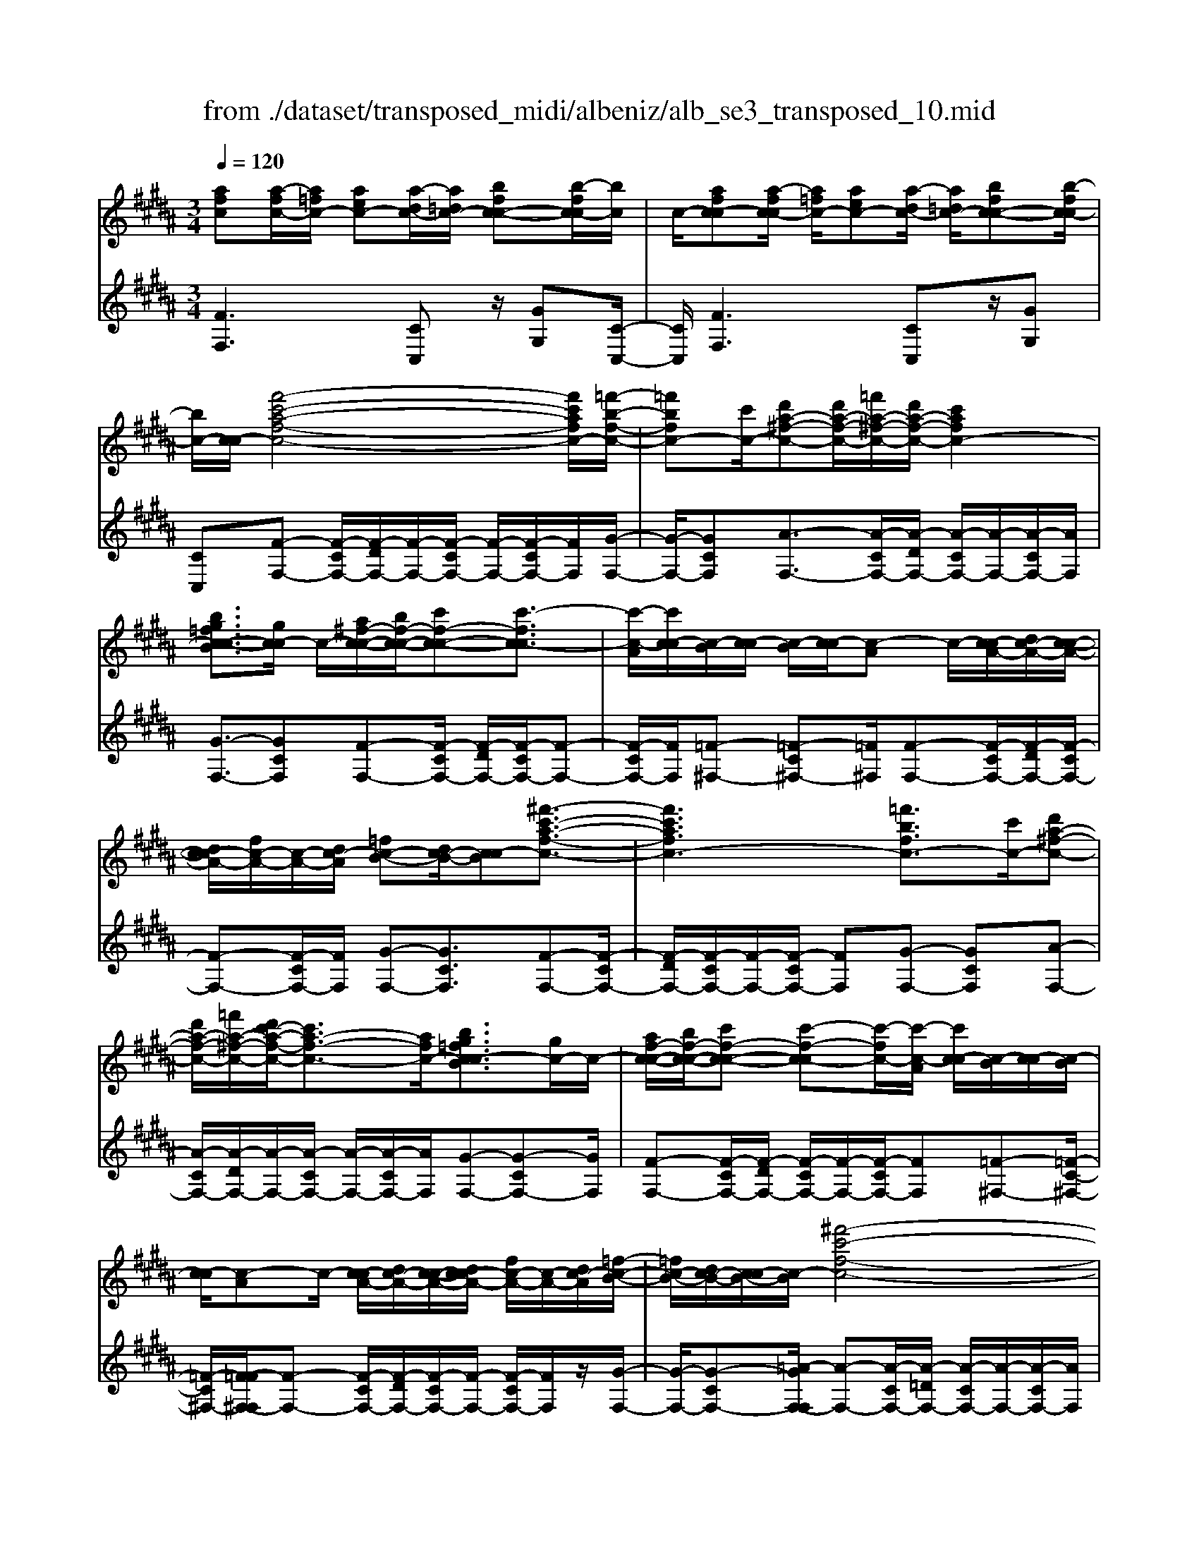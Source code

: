 X: 1
T: from ./dataset/transposed_midi/albeniz/alb_se3_transposed_10.mid
M: 3/4
L: 1/8
Q:1/4=120
% Last note suggests Mixolydian mode tune
K:B % 5 sharps
V:1
%%MIDI program 0
[afc][a-fc-]/2[a=fc-]/2 [aec-][a-dc-]/2[a=dc-]/2 [bfc-c-][b-fc-c]/2[bc]/2| \
c/2-[afc-c][a-fc-c]/2 [a=fc-]/2[aec-][a-dc-]/2 [a=dc-]/2[bfc-c-][b-fc-c]/2| \
[bc-]/2[c-c]/2[f'-c'-a-f-c-]4[f'c'afc-]/2[=f'-b-f-c-]/2| \
[=f'bfc-][c'c-]/2[d'a-^f-c-][d'a-f-c-]/2[=f'a-^f-c-]/2[d'a-f-c-]/2 [c'afc-]2|
[bg=fc-c-B]3/2[gc-c]/2 c/2-[a^f-c-c-]/2[bf-c-c-]/2[c'f-c-c-][c'-fc-c]3/2| \
[c'-c-A]/2[c'c-c]/2[c-B]/2[c-c]/2 [c-B]/2[c-c]/2[c-A] c/2-[c-cA-]/2[dc-A-]/2[c-c-A-]/2| \
[dc-cA-]/2[fc-A-]/2[c-A-]/2[dc-A]/2 [=fc-B-][dc-B-]/2[c-cB][^f'-c'-a-f-c-]3/2| \
[f'c'afc-]3[=f'bfc-]3/2[c'c-]/2[d'a-^f-c-]|
[d'a-f-c-]/2[=f'a-^f-c-]/2[d'c'-a-f-c-]/2[c'a-f-c-]3/2[afc-]/2[bg=fc-cB]3/2[gc-]/2c/2-| \
[af-c-c-]/2[bf-c-c-]/2[c'f-c-c-] [c'-f-c-c][c'-fc-]/2[c'-c-A]/2 [c'c-c]/2[c-B]/2[c-c]/2[c-B]/2| \
[c-c]/2[c-A]c/2- [c-cA-]/2[dc-A-]/2[c-c-A-]/2[dc-cA-]/2 [fc-A-]/2[c-A-]/2[dc-A]/2[=f-c-B-]/2| \
[=fc-B-]/2[dc-B-]/2[c-cB-]/2[c-B]/2 [^f'-c'-f-c-]4|
[f'e'-c'g-fe-c-]/2[e'gec-]c/2- [bc-]/2[c'=a-e-c-][c'a-e-c-]/2 [=d'a-e-c-]/2[e'-a-e-c-]3/2| \
[e'=a-e-c-]/2[aec-]/2[=d'gec-]3/2[bc-]/2[c'a-e-c-]/2[d'a-e-c-]/2 [a-e-c-]/2[c'a-e-c-]/2[d'a-e-c-]/2[e'a-e-c-]/2| \
[f'=a-e-c-]/2[g'a-e-c-]/2[f'aec-]/2[e'g-c-]/2 [=d'g-c-]/2[c'g-c-]/2[bg-c-]/2[gc-]/2 [c'a-e-c-]/2[d'a-e-c-]/2[c'a-e-c-]/2[d'a-e-c-]/2| \
[e'=a-e-c-]/2[f'a-e-c-]/2[g'a-e-c-]/2[f'a-e-c-]/2 [e'ag-ec-]/2[g-c-]/2[=d'g-c-]/2[c'g-c-]/2 [bgc-]/2[c'-a-e-c-]3/2|
[c'=aec-]3[c'b=f-c-c-] [c'f-c-c-]/2[bf-c-c]/2[fc-]/2[^a-^f-c-c-]/2| \
[a-f-c-c-]2 [a-f-c-c-]/2[baf-c-c-]/2[c'f-c-c-]/2[fc-c]/2 [=d'b-f-c-][e'b-f-c-]/2[d'b-f-c-]/2| \
[c'-bf-fc-]/2[c'f-c-]/2[af-c-]/2[fc-]/2 [bc-]/2[c'af-c-][af-c-]/2 [bf-c-]/2[a-f=f-c-c-]/2[af-c-c-]/2[f-c-c-]/2| \
[g=f-c-c-]/2[afc-c]/2[^fc-c] [a-fc-c]/2[a=fc-]/2[aec-] [a-dc-]/2[a=dc-]/2[bfc-c-]|
[c-c]/2[b-=fc]/2[bc-]/2[a^fc-c][a-fc-c]/2[a=fc-]/2[aec-][a-dc-]/2[a=dc-]/2[b-f-c-c-]/2| \
[b=fc-c-]/2[b-fc-c]/2[bc-c]/2c/2- [a-^f-c-c]/2[afc-]/2[a-fc-c]/2[a=fc-]/2 [a^fc-c][c'-afc-]/2[c'=ac-]/2| \
[c'afc-][f'-c'ac-]/2[f'=c'^c-]/2 [a'f'c'c-][a'-f'c'c-]/2[a'=f'c-]/2 [a'^f'c'c-][c''-a'f'c-]/2[c''=a'c-]/2| \
[c''a'f'c-][f''-c''a'c-]/2[f''=c''^c-]/2 [f''c''a'c-][f''-c''a'c-]/2[f''=a'c-]/2 [f''c''^a'c-][f''-c''a'c-]/2[f''=a'c-]/2|
[f''c''a'c-][f''-c''a'c-]/2[f''=a'c-]/2 [f''c''^a'c-]c/2-[f''-c''a'c-]/2 [f''=a'c-]/2[f''c''^a'c-][f''-c''a'c-]/2| \
[f''=a'c-]/2[f''c''^a'c-][f''-c''a'c-]/2 [f''=a'c-]/2[f''c''^a'c-]2c3/2-| \
c6-| \
c4- [=d''-=a'-f'-d'-c-]2|
[=d''-=a'-f'-d'-c-]2 [d''c''-a'=g'-f'd'c'-c-]/2[c''g'c'c-]c/2- [a'c-]/2[b'f'-d'-c-][b'f'-d'-c-]/2| \
[c''f'-=d'-c-]/2[b'=a'-f'-d'-c-]/2[a'f'-d'-c-]3/2[f'd'c-]/2[=g'c'ac-]3/2[e'c-]/2[f'd'-a-c-]/2[d'-a-c-]/2| \
[=g'=d'-=a-c-]/2[a'd'-a-c-][a'-d'ac-][a'-c-F]/2[a'-c-A]/2[a'c-]/2 [c-G]/2[c-A]/2[c-G]/2[c-A]/2| \
[c-F]c/2-[c-=AF-]/2 [c-BF-]/2[c-AF-]/2[c-BF-]/2[=dc-F-]/2 [c-BF-]/2[c-F]/2[c-c-=G-]|
[c-cB=G-]/2[c-=AG-]/2[=d''-a'-f'-d'-c-G]/2[d''a'f'd'c-]4[c''-g'-c'-c-]/2| \
[c''=g'c'c-][=a'c-]/2c/2- [b'f'-=d'-c-][b'f'-d'-c-]/2[c''b'f'-d'-c-]/2 [a'-f'-d'-c-]2| \
[=a'f'=d'c-]/2[g'=c'gf^c-]3/2 [f'c-]/2[=f'c'-g-c-]/2[^f'c'-g-c-]/2[c'-g-c-]/2 [g'c'-g-c-][g'-c'gc-]| \
[g'-c-=F]/2[g'-c-G]/2[g'c-^F]/2c/2- [c-G]/2[c-F]/2[c-G]/2[c-=F][c-GF-]/2[c-F-]/2[c-AF-]/2|
[c-G=F-]/2[c-AF-]/2[c-GF-]/2[c-AF]/2 [c-=c^F-][^c-F-]/2[c-AF-]/2 [c-GF]/2[c''-g'-=f'-c'-c-]3/2| \
[c''g'=f'c'c-]3[=c''^f'c'^c-]3/2[g'c-]/2[a'=f'-c'-c-]| \
[=f'-c'-c-]/2[=c''a'f'-^c'-c-]/2[a'f'-c'-c-]/2[g'f'c'c-]2[^f'=c'gf^c-]3/2c/2-[d'c-]/2| \
[=f'c'-g-c-]/2[^f'c'-g-c-]/2[g'c'-g-c-] [g'-c'gc-]3/2[g'-c-=F]/2 [g'c-G]/2[c-^F]/2[c-G]/2[c-F]/2|
[c-G]/2c/2-[c-=F] [c-GF-]/2[c-AF-]/2[c-GF-]/2[c-AF-]/2 [c-F-]/2[c-c-F-]/2[c-cAF]/2[c-=c-^F-]/2| \
[c-=cF-]/2[^c-AF-]/2[c-F-]/2[c-GF]/2 [c''-g'-=f'-c'-c-]4| \
[c''g'=f'c'c-]/2[=c''^f'c'^c-]3/2 [g'gc-]/2[a'-=f'-c'-a-c-]3[a'f'c'ac-]/2| \
[c''c'c-][=c''f'c'^c-]3/2[g'gc-]/2c/2-[a'-=f'-c'-a-c-]2[a'-f'-c'-a-c-]/2|
[a'-=f'-c'-a-c-]/2[c''-a'f'c'-c'ac-]/2[c''c'c-]/2c/2- [b'-^f'-b-c-]3/2[b'g'f'bgc-]/2 [bc-]/2[c'c-]/2[=d'c-]/2[e'c-]/2| \
c/2-[=d'c-]/2[e'c-]/2[d'c-]/2 [c'c-]/2[bc-]/2[c'c-]/2[bc-]/2 [=ac-]/2[gc-]/2[ac-]/2[bc-]/2| \
c/2-[c'c-]/2[bc-]/2[c'c-]/2 [bc-]/2[=ac-]/2[gc-]/2[ac-]/2 [gc-]/2[fc-]/2[=fc-]/2[^fc-]/2| \
[gc-]/2[=ac-]/2[bc-]/2[ac-]/2 c/2-[gc-]/2[fc-]/2[ec-]/2 [fc-]/2[ec-]/2[=dc-]/2[c'-g-=f-c-c-]/2|
[c'g=fc-c-]/2[f'-c'-g-f-c-c]/2[f'c'gfc-]/2c/2- [g'f'c'gc-][c''g'f'c'c-] [=d'''=a''^f''d''c-]c/2-[d'-a-f-d-c-]/2| \
[=d'=afdc-]/2[c'g=fc-c][f'c'gfc-]c/2-[g'f'c'gc-] [c''g'f'c'c-][d'''a''^f''d''c-]| \
c/2-[=d'=afdc-][=fc-c-G][f-c-ccG]/2[fc-=c]/2^c/2- [fc-B][f-c-^A]/2[fc-=A]/2| \
[fc-=cG][f-^c-=c]/2[f^c-G]/2 [=fc-cG]c/2[f-c-G]/2 [fc-=c]/2[f^c-B][f-c-A]/2|
[=fc-=A]/2[^fc-=cG][f-^c-=c]/2 [f^c-]/2[c-G]/2[=f-c-c-G-]2[fc-cG]/2c/2-| \
c4- [c''g'=f'c'bc-][c''g'f'c'bc-]/2[c''g'f'c'bc-]/2| \
[c''g'=f'c'bc-][c''g'f'c'bc-]/2[c''g'f'c'bc-]/2 [c''g'f'c'bc-]c/2-[c''g'f'c'bc-]/2 [c''g'f'c'bc-]/2[^f'-c'-c-]/2[f''c''a'f'c'c-]| \
[a-fc-c-]/2[a=fc-c]/2[aec-] [a-dc-]/2[a=dc-]/2[bfc-c-] [c-c]/2[b-fc]/2[bc-]/2[a-^f-c-c-]/2|
[afc-c]/2[a-fc-c]/2[a=fc-]/2[aec-][a-dc-]/2[a=dc-]/2[bfc-c-][c-c]/2[b-fc-]/2[bc-c]/2| \
[f'-c'-a-f-c-]4 [f'c'afc-]/2[=f'bfc-]3/2| \
[c'c-]/2[d'a-f-c-][d'a-f-c-]/2 [=f'a-^f-c-]/2[d'a-f-c-]/2[c'afc-]2[b-g-=f-c-c-B-]| \
[bg=fc-c-B]/2[gc-c]/2c/2-[a^f-c-c-]/2 [bf-c-c-]/2[c'f-c-c-][c'-fc-c]3/2[c'-c-A]/2[c'c-c]/2|
[c-B]/2[c-c]/2[c-B]/2[c-c]/2 [c-A]c/2-[c-cA-]/2 [dc-A-]/2[c-c-A-]/2[dc-cA-]/2[fc-A-]/2| \
[c-A-]/2[dc-A]/2[=fc-B-] [dc-B-]/2[c-cB][^f'-c'-a-f-c-]2[f'-c'-a-f-c-]/2| \
[f'c'afc-]2 [=f'bfc-]3/2[c'c-]/2 [d'a-^f-c-][d'a-f-c-]/2[=f'a-^f-c-]/2| \
[d'c'-a-f-c-]/2[c'a-f-c-]3/2 [afc-]/2[bg=fc-cB]3/2 [gc-]/2[a^f-c-c-]/2[f-c-c-]/2[bf-c-c-]/2|
[c'f-c-c-][c'-fc-c] [c'-c-A]/2[c'-c-c]/2[c'c-]/2[cB]/2 c/2-[c-B]/2[c-c]/2[c-A-]/2| \
[c-A]/2c/2-[c-cA-]/2[dc-A-]/2 [c-c-A-]/2[dc-cA-]/2[fc-A-]/2[dc-A-]/2 [c-A]/2[=fc-B-][dc-B-]/2| \
[c-cB-]/2[f'-c'-f-c-B]/2[f'c'fc-]4[e'-g-e-c-]| \
[e'gec-]/2[bc-]/2c/2-[c'=a-e-c-][c'a-e-c-]/2[=d'a-e-c-]/2[e'a-e-c-]2[d'-ag-e-ec-]/2|
[=d'gec-]c/2-[bc-]/2 [c'=a-e-c-]/2[d'a-e-c-]/2[c'a-e-c-]/2[d'a-e-c-]/2 [e'a-e-c-]/2[f'a-e-c-]/2[a-e-c-]/2[g'a-e-c-]/2| \
[f'=aec-]/2[e'g-c-]/2[=d'g-c-]/2[c'g-c-]/2 [bg-c-]/2[c'a-ge-c-]/2[d'a-e-c-]/2[c'a-e-c-]/2 [a-e-c-]/2[d'a-e-c-]/2[e'a-e-c-]/2[f'a-e-c-]/2| \
[g'=a-e-c-]/2[f'aec-]/2[e'g-c-]/2[=d'g-c-]/2 [c'g-c-]/2[bg-c-]/2[gc-]/2[c'-a-e-c-]2[c'-a-e-c-]/2| \
[c'-=a-e-c-]3/2[c'-c'b-a=f-ec-c-]/2 [c'bf-c-c-]/2[f-c-c-]/2[c'f-c-c-]/2[bfc-c]/2 [^a-^f-c-c-]2|
[af-c-c-]3/2[bf-c-c-]/2 [c'fc-c]/2[=d'b-f-c-][e'b-f-c-]/2 [d'b-f-c-]/2[c'-bf-fc-]/2[c'f-c-]/2[f-c-]/2| \
[afc-]/2[bc-]/2[c'af-c-] [af-c-]/2[bf-c-]/2[fc-]/2[a=f-c-c-][gf-c-c-]/2[af-c-c]/2[^f-=fc-c-]/2| \
[fc-c-]/2[a-fc-cc]/2[a=fc-]/2c/2- [aec-][a-dc-]/2[a=dc-]/2 [bfc-c][b-fc-]/2[bc-c]/2| \
[afc-c][a-fc-c]/2[a=fc-]/2 [aec-]c/2-[a-dc-]/2 [a=dc-]/2[bfc-c][b-fc-]/2|
[bc-c]/2[afc-c][a-fc-c]/2 [a=fc-]/2[a^fc-c][c'-afc-]/2 [c'=ac-]/2[c'^afc-][f'-c'ac-]/2| \
[f'=c'^c-]/2c/2-[a'f'c'c-] [a'-f'c'c-]/2[a'=f'c-]/2[a'^f'c'c-] [c''-a'f'c-]/2[c''=a'c-]/2[c''^a'f'c-]| \
[f''-c''a'c-]/2[f''=c''^c-]/2[f''c''a'c-] [f''-c''a'c-]/2[f''=a'c-]/2[f''c''^a'c-] [f''-c''a'c-]/2[f''=a'c-]/2[f''c''^a'c-]| \
[f''-c''a'c-]/2[f''=a'c-]/2[f''c''^a'c-] [f''-c''a'c-]/2[f''=a'c-]/2[f''c''^a'c-] [f''-c''a'c-]/2[f''c-]/2[=a'c-]/2[f''-c''-^a'-c-]/2|
[f''c''a'c-]/2[f''-c''a'c-]/2[f''=a'c-]/2[f''c''^a'c-]2c2-c/2-| \
c6-| \
c6-| \
c6-|
c2- [b'c-]3/2[c''-c-][=d''-c''c-]/2[d''c-]| \
[e''c-]3/2[=g''c-]3/2[b''-c-]3| \
[b''=a''c-]/2[=g''c-]/2c/2-[f''c-]/2 [e''c-]/2[f''c-]/2[g''c-]/2c/2- [e''c-]/2[f''c-]/2[g''c-]/2c/2-| \
[f''c-]/2[e''c-]/2[=d''c-]/2[e''c-]/2 c/2-[d''c-]/2[c''c-]/2[b'c-]/2 c/2-[c''c-]/2[d''c-]/2[f''c-]/2|
c/2-[f''-c-]4[f''e''c-]/2c/2-[=d''c-]/2| \
[c''c-]/2[=d''c-]/2c/2-[e''c-]/2 [=g''c-]/2[f''c-]/2[g''c-]/2[f''c-]/2 [e''c-]/2[d''c-]/2[c''c-]/2c/2-| \
[=d''c-]/2[e''c-]/2[f''c-]/2c/2- [e''a'c-]/2[f''c-]/2[e''d''c-]/2c/2- [c''c-]/2[b''f''d''b'c-]3/2| \
c3/2-[b-=g-e-c-B-]4[b-g-e-c-B-]/2|
[b=gec-B][b-f=dc-]/2[bc-c][f-dc-B]/2[f-c-F]/2[fc-]/2 [b-fdc-]/2[b-c-c]/2[bf-dc-B]/2[f-c-]/2| \
[fc-F]/2[a-fec-]/2[a-=dc-]/2[ac-]/2 [f-ec-c]/2[f-c-F]/2[b-f-fd-c-B-]/2[bfdc-B][b'c-]3/2| \
[c''c-]3/2[=d''c-]3/2[e''-c-] [=g''-e''c-]/2[g''c-][d'''-c-]/2| \
[=d'''c-]3[c'''c-]/2[b''c-]/2 [=a''c-]/2[b''c-]/2[c'''c-]/2[b''c-]/2|
[=a''c-]/2[=g''c-]/2[a''c-]/2c/2- [b''c-]/2[a''c-]/2[g''c-]/2c/2- [f''-c-][f''e''c-]/2[f''c-]/2| \
c/2-[=g''c-]/2[=a''c-]/2[b''c-]/2 c/2-[g''c-]/2[f''c-]/2[g''c-]/2 [f''c-]/2[e''c-]/2[f''c-]/2[=d''-c-]/2| \
[=d''c-][c''c-]/2[d''c-]/2 c/2-[e''c-]/2[f''e''c-]/2[d''c-]/2 c/2-[e''c-]/2[c''c-]/2[d''c-]/2| \
[c''c-]/2[b'c-]/2[=d''c-]/2[c''c-]3/2[b'c-]/2[c''c-]/2 [d''c-]/2c/2-[e''c-]/2[f''c-]/2|
[=g''c-]/2c/2-[f''e''c-]/2[e''c-]/2 [=d''c-]/2[e''c-]/2[d''c-]/2[c''c-]/2 [d''c''c-]/2[b'c-]/2[c''c-]/2[b'c-]/2| \
[=a'c-]/2[b'c-]/2[a'c-]/2[a'=g'c-]/2 [g'c-]/2[f'c-]3[c'-^g-=f-c-c-B-]/2| \
[c'-g-=f-c-c-B-]4 [c'gfc-c-B][a^fc-cc]/2[c-B]/2| \
c/2-[fc-cA]/2[c-F]/2c/2- [afc-c]/2[c-B]/2[fc-c-A]/2[c-c]/2 [c-F]/2[b=fdc-]/2c/2-[c-c]/2|
[=fc-cB][c-G-]/2[^f-c-GF-]/2 [fc-F][f'c-]3/2[f'c-]3/2| \
[f'c-]3/2[f'c-]2[f'c-]/2 [f'-c-]2| \
[f'c-][e'c-]2[c'c-]/2c/2- [=d'c-]/2[e'c-]/2c/2-[f'c-]/2| \
[=g'c-]/2[f'c-]3/2 [g'c-]/2c/2-[f'c-]/2[e'c-]3/2[c'c-]/2[e'c-]/2|
c/2-[=d'c-]/2[e'c-]/2[d'c-]/2 [c'c-]/2[bc-]/2[ac-]2c/2-[c'c-]/2| \
[c'c-]6| \
c3/2-[f'c-]3/2[f'c-]3/2[f'c-]3/2| \
[f'c-]2 [f'c-]/2c/2-[f'-c-]2[f'-c-]/2[f'e'-c-]/2|
[e'c-][c'c-]/2c/2- [=d'c-]/2[e'c-]/2[=g'f'c-]/2[=a'c-]/2 [b'c-]/2[a'c-]/2[g'c-]/2[f'-c-]/2| \
[f'c-][=g'c-]/2[f'c-]/2 [e'c-]3/2[c'c-]/2 c/2-[=d'c-]/2[e'c-]/2[f'c-]/2| \
[e'c-]/2[=d'c-]/2[c'c-]/2[bc-]/2 [ac-]3/2[ec-]/2 [ec-]/2[=gc-]/2c| \
c/2-[c-c]/2[ec-]/2c-[c-A]/2[c-A]/2c/2- [c-c]/2c/2-[c-=G]/2[c-G]/2|
c/2-[c-B]/2c/2-[c-E]/2 c/2-[c-E]/2[c-=G]/2c/2- [c-C]/2c/2-[c-C]/2[c-F]/2| \
c-[ec-]/2[ec-]/2 [=gc-]/2[gc-]/2c/2-[c-c]/2 [c-c]/2[ec-]/2c/2-[ec-]/2| \
[c-A]/2[c-A]/2[c-c]/2c/2 c/2-[c-=G]/2[c-G]/2[c-B]/2 c/2-[c-B]/2[c-E]/2[c-E]/2| \
[c-=G]/2c/2-[c-G]/2[c-C]/2 [c-C]/2[c-F]c2-c/2-|
c6-| \
c6-| \
c2- [b'c-]3/2[c''c-]3/2[=d''-c-]| \
[=d''c-]/2[e''-c-][=g''-e''c-]/2 [g''c-][b''-c-]3|
[b''c-]/2[=a''c-]/2[=g''c-]/2[f''c-]/2 [e''c-]/2c/2-[f''c-]/2[g''c-]/2 [e''c-]/2[f''c-]/2c/2-[g''c-]/2| \
[f''c-]/2[e''c-]/2c/2-[=d''c-]/2 [e''c-]/2[d''c-]/2[c''c-]/2c/2- [b'c-]/2[c''c-]/2[d''c-]/2c/2-| \
[f''c-]/2[f''-c-]4[f''c-]/2[e''c-]/2[=d''c-]/2| \
[c''c-]/2c/2-[=d''c-]/2[e''c-]/2 [=g''c-]/2c/2-[f''c-]/2[g''f''c-]/2 [e''c-]/2c/2-[d''c-]/2[c''c-]/2|
[=d''c-]/2c/2-[e''c-]/2[f''c-]/2 [e''a'c-]/2[f''c-]/2[e''c-]/2[d''c-]/2 [c''c-]/2c/2-[b''-f''-d''-b'-c-]| \
[b''f''=d''b'c-]/2c-[b-=g-e-c-B-]4[b-g-e-c-B-]/2| \
[b=gec-B][b-f=dc-]/2[b-c-]/2 [bc-c-]/2[f-dc-cB]/2[f-c-F]/2[fc-]/2 [b-fdc-]/2[b-c-c-]/2[bf-dc-cB]/2[f-c-]/2| \
[fc-F]/2[a-fec-]/2[a-=dc-]/2[ac-]/2 [f-ec-c]/2[f-c-F]/2[fc-]/2[bfdc-][b-fdc-]/2[bc-c]/2[b-f-d-c-]/2|
[bf=dc-]/2[f-d-c-B]/2[fdc-A]/2[fdc-B][c-F][d'=afc-][d'-afc-]/2[d'=fc-]/2[d'-a-^f-c-]/2| \
[=d'=afc-]/2[a-f-dc-]/2[afc-c-]/2[a-f-d-c-c]/2 [afdc-]/2[fdc-A][c'^afc-c]c/2-[c'-afc-]/2[c'=fc-]/2| \
[c'afc-][f'-c'ac-]/2[f'=ac-]/2 [f'c'^ac-][a'-f'-c'c-]/2[a'f'=c'^c-]/2 [a'f'c'c-][c''-a'f'c'c-]/2[c''=a'c-]/2| \
[c''a'f'c'c-][c''c'c-]/2c/2- [c''c'c-]/2[c''b'=f'c'c-][c''b'f'c'c-][a^fc-c][a-fc-c]/2|
[a=fc-]/2[aec-][a-dc-]/2 [ac-]/2[=dc-]/2[bfc-c] [b-fc-]/2[bc-c]/2[a^fc-c]| \
[a-fc-c]/2[a=fc-]/2[aec-] [a-dc-]/2[a=dc-]/2[bfc-c-] [c-c]/2[b-fc-]/2[bc-c]/2[^f'-c'-a-f-c-]/2| \
[f'c'afc-]4 [=f'bfc-]3/2[c'c-]/2| \
[d'a-f-c-][a-f-c-]/2[=f'd'a-^f-c-]/2 [d'a-f-c-]/2[c'afc-]2[bg=fc-c-B]3/2|
[gc-c]/2c/2-[af-c-c-]/2[bf-c-c-]/2 [c'f-c-c-][c'-fc-c]3/2[c'-c-A]/2[c'c-c]/2[c-B]/2| \
[c-c]/2[c-B]/2[c-c]/2[c-A]c/2-[c-cA-]/2[dc-A-]/2 [c-c-A-]/2[dc-cA-]/2[fc-A-]/2[c-A-]/2| \
[dc-A]/2[=fc-B-][dc-B-]/2 [c-cB][^f'-c'-a-f-c-]3| \
[f'c'afc-]3/2[=f'bfc-]3/2[c'c-]/2[d'a-^f-c-][d'a-f-c-]/2[=f'a-^f-c-]/2[d'c'-a-f-c-]/2|
[c'a-f-c-]3/2[afc-]/2 [bg=fc-cB]3/2[gc-]/2 c/2-[a^f-c-c-]/2[bf-c-c-]/2[c'-f-c-c-]/2| \
[c'f-c-c-]/2[c'-f-c-c][c'-fc-]/2 [c'-c-A]/2[c'c-c]/2[c-B]/2[c-c]/2 [c-B]/2[c-c]/2[c-A]| \
c/2-[c-cA-]/2[dc-A-]/2[c-c-A-]/2 [dc-cA-]/2[fc-A-]/2[c-A-]/2[dc-A]/2 [=fc-B-][dc-B-]/2[c-cB-]/2| \
[c-B]/2[f'-c'-f-c-]4[f'e'-c'g-fe-c-]/2[e'gec-]|
c/2-[bc-]/2[c'=a-e-c-] [c'a-e-c-]/2[=d'a-e-c-]/2[e'a-e-c-]2[aec-]/2[d'-g-e-c-]/2| \
[=d'gec-][bc-]/2[c'=a-e-c-]/2 [d'a-e-c-]/2[a-e-c-]/2[c'a-e-c-]/2[d'a-e-c-]/2 [e'a-e-c-]/2[f'a-e-c-]/2[g'a-e-c-]/2[f'aec-]/2| \
[e'g-c-]/2[=d'g-c-]/2[c'g-c-]/2[bg-c-]/2 [gc-]/2[c'=a-e-c-]/2[d'a-e-c-]/2[c'a-e-c-]/2 [d'a-e-c-]/2[e'a-e-c-]/2[f'a-e-c-]/2[g'a-e-c-]/2| \
[f'=a-e-c-]/2[e'ag-ec-]/2[g-c-]/2[=d'g-c-]/2 [c'g-c-]/2[bgc-]/2[c'-a-e-c-]3|
[c'=aec-]3/2[c'b=f-c-c-][c'f-c-c-]/2[bf-c-c]/2[^a-^f-=fc-c-]/2 [a-^f-c-c-]2| \
[af-c-c-][bf-c-c-]/2[c'fc-c-]/2 [=d'-b-f-c-c]/2[d'b-f-c-]/2[b-f-c-]/2[e'b-f-c-]/2 [d'bfc-]/2[c'f-c-][af-c-]/2| \
[bfc-]/2[c'af-c-][f-c-]/2 [af-c-]/2[bfc-]/2[a=f-c-c-] [gf-c-c-]/2[af-c-c]/2[fc-]/2[^f-c-c-]/2| \
[fc-c]/2[a-fc-c]/2[a=fc-]/2[aec-][a-dc-]/2[a=dc-]/2[bfc-c-][b-fc-c]/2[bc-c]/2c/2-|
[a-f-c-c]/2[afc-]/2[a-fc-c]/2[a=fc-]/2 [aec-][a-dc-]/2[a=dc-]/2 [bfc-c-][b-fc-c]/2[bc-c]/2| \
[afc-c]c/2[a-fc-]/2 [a=fc-]/2[a^fc-c][c'-afc-]/2 [c'=ac-]/2[c'^afc-][f'-c'ac-]/2| \
[f'=c'^c-]/2[a'f'c'c-][a'-f'c'c-]/2 [a'=f'c-]/2[a'^f'c'c-][c''-a'f'c-]/2 [c''=a'c-]/2[c''^a'f'c-][f''-c''a'c-]/2| \
[f''=c''^c-]/2[f''c''a'c-][f''-c''a'c-]/2 [f''=a'c-]/2[f''c''^a'c-][f''-c''a'c-]/2 [f''=a'c-]/2[f''c''^a'c-][f''-c''a'c-]/2|
[f''=a'c-]/2[f''c''^a'c-][f''-c''a'c-]/2 [f''=a'c-]/2c/2-[f''c''^a'c-] [f''-c''a'c-]/2[f''=a'c-]/2[f''c''^a'c-]| \
[f''-c''a'c-]/2[f''=a'c-]/2[f''-c''-^a'-c-]4[f''-c''-a'-c-]| \
[f''c''a'c-]6| \
[a''-f''-c''-a'-c-]2 [a''f''c''a'c-]/2[c-F-]3[c-F-]/2|
[c-F-]3[c-F]/2
V:2
%%clef treble
%%MIDI program 0
[FF,]3[CC,] z/2[GG,][C-C,-]/2| \
[CC,]/2[FF,]3[CC,]z/2[GG,]| \
[CC,][F-F,-] [F-CF,-]/2[F-DF,-]/2[F-F,-]/2[F-CF,-]/2 [F-F,-]/2[F-CF,-]/2[FF,]/2[G-F,-]/2| \
[G-F,-]/2[GCF,][A-F,-]3/2[A-CF,-]/2[A-DF,-]/2 [A-CF,-]/2[A-F,-]/2[A-CF,-]/2[AF,]/2|
[G-F,-]3/2[GCF,][F-F,-][F-CF,-]/2 [F-DF,-]/2[F-CF,-]/2[F-F,-]| \
[F-CF,-]/2[FF,]/2[=F-^F,-] [=F-C^F,-][=F^F,]/2[F-F,-][F-CF,-]/2[F-DF,-]/2[F-CF,-]/2| \
[F-F,-][F-CF,-]/2[FF,]/2 [G-F,-][GCF,]3/2[F-F,-][F-CF,-]/2| \
[F-DF,-]/2[F-CF,-]/2[F-F,-]/2[F-CF,-]/2 [FF,][G-F,-] [GCF,][A-F,-]|
[A-CF,-]/2[A-DF,-]/2[A-F,-]/2[A-CF,-]/2 [A-F,-]/2[A-CF,-]/2[AF,]/2[G-F,-][G-CF,-][GF,]/2| \
[F-F,-][F-CF,-]/2[F-DF,-]/2 [F-CF,-]/2[F-F,-]/2[F-CF,-]/2[FF,][=F-^F,-][=F-C-^F,-]/2| \
[=F-C^F,-]/2[F-=F^F,-F,]/2[F-F,-] [F-CF,-]/2[F-DF,-]/2[F-CF,-]/2[F-F,-]/2 [F-CF,-]/2[FF,]/2z/2[G-F,-]/2| \
[G-F,-]/2[G-CF,-][=A-GF,-F,]/2 [A-F,-][A-CF,-]/2[A-=DF,-]/2 [A-CF,-]/2[A-F,-]/2[A-CF,-]/2[AF,]/2|
[=d-E,-][dEE,] z/2[c-=A,-][c-EA,-]/2 [c-FA,-]/2[c-EA,-]/2[c-A,-]/2[c-EA,-]/2| \
[c=A,][=d-A,-] [d-EA,-][dc-A,-A,]/2[c-A,-]/2 [c-EA,-]/2[c-A,-]/2[c-FA,-]/2[c-EA,-]/2| \
[c-=A,-]/2[c-EA,-]/2[cA,]/2[=d-A,-][d-EA,-][dA,]/2 [c-A,-][c-EA,-]/2[c-FA,-]/2| \
[c-E=A,-]/2[c-A,-]/2[c-EA,-]/2[c-A,-]/2 [=d-cA,-A,]/2[d-A,-][dEA,][c-A,-][c-EA,-]/2|
[c-F=A,-]/2[c-EA,-]/2[c-A,-] [c-EA,-]/2[cA,]/2[GG,-] [CG,-]G,/2[F-F,-]/2| \
[FF,-]/2[FF,-]/2[=GF,-]/2[FF,-]/2 F,/2-[FF,-]/2F, [FB,-][^GB,-]| \
[A-C-B,]/2[AC-]/2[cC-]/2[dC-]/2 C/2-[cC-]/2C/2-[cC-]/2 C/2[BC-][B-C-]/2| \
[BC-]/2C/2[AF,]3 [CC,][GG,]|
z/2[CC,][FF,]3[CC,][G-G,-]/2| \
[GG,]/2z/2[CC,] [FF,]/2z3/2 F/2z3/2| \
c/2z3/2 f/2z2a/2z| \
z/2c'/2z3/2f'/2z3/2f'/2z|
z/2f'/2z3/2f'/2z2f'/2z/2| \
zf'/2z3/2f' F,/2F,/2F,/2F,/2| \
 (3F,F,F, F,/2F,/2F,/2F,F,/2F,/2F,/2-| \
F,/2z/2F,/2F,/2 F,F, z/2[=D-D,-][D-=A,D,-]/2|
[=D-B,D,-]/2[D-=A,D,-]/2[D-D,-]/2[D-A,D,-]/2 [D-D,-]/2[E-DD,-D,]/2[E-D,-] [EA,-D,]/2A,/2[F-D,-]| \
[F-=A,=D,-]/2[F-B,D,-]/2[F-A,D,-]/2[F-D,-]/2 [F-A,D,-]/2[FD,][E-D,-][E-A,D,-][ED-D,-D,]/2| \
[=D-D,-][D-=A,D,-]/2[D-B,D,-]/2 [D-A,D,-]/2[D-D,-]/2[D-A,D,-]/2[DD,]/2 [C-D,-]3/2[C-A,-D,-]/2| \
[C=A,=D,]/2[D-D,-][D-A,D,-]/2 [D-D,-]/2[D-B,D,-]/2[D-A,D,-]/2[D-D,-]/2 [D-A,D,-]/2[DD,]/2[E-D,-]|
[E-=D,-]/2[E=A,-D,][D-A,D,-]/2 [D-D,-]/2[D-A,D,-]/2[D-B,D,-]/2[D-D,-]/2 [D-A,D,-]/2[D-D,-]/2[D-A,D,-]/2[DD,]/2| \
[E-=D,-][E=A,D,] [F-D,-]3/2[F-A,D,-]/2 [F-B,D,-]/2[F-A,D,-]/2[F-D,-]/2[F-A,D,-]/2| \
[F=D,]/2[D-D,-]3/2 [DG,D,][C-C,-] [C-G,C,-]/2[C-A,C,-]/2[C-C,-]/2[C-G,C,-]/2| \
[C-C,-]/2[C-G,C,-]/2[CC,]/2[D-C,-][D-G,C,-][DC,]/2 [C-C,-][C-G,C,-]/2[C-A,C,-]/2|
[C-G,C,-]/2[C-C,-][C-G,C,-]/2 [CC,]/2[D-C,-][DG,C,]3/2[C-C,-]| \
[C-G,C,-]/2[C-A,C,-]/2[C-G,C,-]/2[C-C,-][C-G,C,-]/2[CC,]/2[D-C,-][D-G,C,-][=F-DC,-C,]/2| \
[=F-C,-]/2[F-G,C,-]/2[F-C,-]/2[F-A,C,-]/2 [F-G,C,-]/2[F-C,-]/2[F-G,C,-]/2[FC,]/2 [D-C,-][D-G,C,-]| \
[DC,]/2[C-C,-][C-G,C,-]/2 [C-A,C,-]/2[C-G,C,-]/2[C-C,-] [C-G,C,-]/2[CC,]/2[D-C,-]|
[D-G,C,-][DC-C,-C,]/2[C-C,-][C-G,C,-]/2[C-A,C,-]/2[C-G,C,-]/2 [C-C,-]/2[C-G,C,-]/2[CC,]/2z/2| \
[D-C,-][DG,C,]3/2[C-C,-][C-G,C,-]/2 [C-A,C,-]/2[C-G,C,-]/2[C-C,-]/2[C-G,C,-]/2| \
[C-C,-]/2[D-CD,-C,]/2[D-D,-] [DG,-D,]/2G,/2[=F-F,-] [F-G,F,-]/2[F-A,F,-]/2[F-G,F,-]/2[F-F,-]/2| \
[=F-F,-]/2[F-G,F,-]/2[FF,]/2[D-D,-][D-G,D,-][F-DF,-D,]/2 [F-F,-][F-G,F,-]/2[F-A,F,-]/2|
[=F-G,F,-]/2[F-F,-]/2[F-G,F,-]/2[FF,]/2 [=D-D,-]3/2[DG,D,]d/2e/2^f/2| \
 (3gfg f/2e/2=d/2e/2 d/2c/2B/2c/2| \
=d/2 (3eded/2c/2B/2 c/2B/2=A/2G/2| \
=A/2B/2c/2=d/2 c/2 (3BAGA/2G/2F/2|
[CC,][cC] z/2[GG,][=FF,][=CC,]z/2| \
[=cFC][^CC,] [cC]z/2[GG,][=FF,][=C-C,-]/2| \
[=CC,]/2z/2[cFC] [^C-C,-]3[CC,]/2[G,-G,,-]/2| \
[G,G,,]/2[DD,][G,G,,][C-C,-]3[CC,]/2|
[G,G,,][DD,] [G,G,,]z/2C,C/2C/2C/2| \
z/2C/2C/2C/2 C/2 (3CCC[CC,][CC,]/2| \
[CC,]/2[CC,][CC,]/2 [CC,]/2z/2[CC,] [CC,]/2[CC,]/2[F-C-F,-]| \
[F-C-F,-]2 [FCF,-]/2F,/2[CC,] [GG,][CC,]|
[FF,]3z/2[CC,][GG,][C-C,-]/2| \
[CC,]/2[F-F,-]3/2 [F-CF,-]/2[F-DF,-]/2[F-CF,-]/2[F-F,-]/2 [F-CF,-]/2[FF,]/2[G-F,-]| \
[GCF,]z/2[A-F,-][A-CF,-]/2[A-DF,-]/2[A-CF,-]/2 [A-F,-]/2[A-CF,-]/2[A-F,-]/2[AG-F,-F,]/2| \
[G-F,-][GCF,] [F-F,-][F-CF,-]/2[F-DF,-]/2 [F-F,-]/2[F-CF,-]/2[F-F,-]/2[F-CF,-]/2|
[FF,]/2[=F-^F,-][=F-C^F,-][=F^F,]/2[F-F,-] [F-CF,-]/2[F-DF,-]/2[F-CF,-]/2[F-F,-]/2| \
[F-F,-]/2[F-CF,-]/2[FF,]/2[G-F,-][GCF,]3/2 [F-F,-][F-CF,-]/2[F-DF,-]/2| \
[F-CF,-]/2[F-F,-]/2[F-CF,-]/2[FF,][G-F,-][GCF,][A-F,-][A-CF,-]/2| \
[A-DF,-]/2[A-CF,-]/2[A-F,-] [A-CF,-]/2[AF,]/2[G-F,-] [G-CF,-][GF-F,-F,]/2[F-F,-]/2|
[F-F,-]/2[F-CF,-]/2[F-DF,-]/2[F-CF,-]/2 [F-F,-]/2[F-CF,-]/2[FF,]/2z/2 [=F-^F,-][=F-C^F,-]| \
[F-=F^F,-F,]/2[F-F,-][F-CF,-]/2 [F-DF,-]/2[F-CF,-]/2[F-F,-]/2[F-CF,-]/2 [FF,]/2z/2[G-F,-]| \
[G-CF,-][=A-GF,-F,]/2[A-F,-][A-CF,-]/2[A-=DF,-]/2[A-CF,-]/2 [A-F,-]/2[A-CF,-]/2[AF,]/2[d-E,-]/2| \
[=d-E,-]/2[dEE,]z/2 [c-=A,-][c-EA,-]/2[c-FA,-]/2 [c-EA,-]/2[c-A,-]/2[c-EA,-]/2[c-A,-]/2|
[=d-c=A,-A,]/2[d-A,-][dEA,][c-A,-][c-EA,-]/2 [c-FA,-]/2[c-EA,-]/2[c-A,-]| \
[c-E=A,-]/2[cA,]/2[=d-A,-] [d-EA,-][dc-A,-A,]/2[c-A,-][c-EA,-]/2[c-FA,-]/2[c-EA,-]/2| \
[c-=A,-]/2[c-EA,-]/2[cA,]/2[=d-A,-][d-EA,-][dA,]/2 [c-A,-][c-EA,-]/2[c-FA,-]/2| \
[c-E=A,-]/2[c-A,-]/2[c-EA,-]/2[cA,][GG,-][CG,-][F-G,F,-]/2[FF,-]/2[FF,-]/2|
[=GF,-]/2F,/2-[FF,-]/2F,/2- [FF,-]/2F,/2[FB,-] [^GB,-]B,/2[A-C-]/2| \
[AC-]/2[cC-]/2[dC-]/2[cC-]/2 C/2-[cC-]/2C [BC-][BC-]| \
[A-CF,-]/2[AF,]3[CC,][GG,][C-C,-]/2| \
[CC,]/2[FF,]3z/2 [CC,][GG,]|
[CC,][FF,]/2z3/2F/2z2c/2| \
z3/2f/2 z3/2a/2 z3/2c'/2| \
z3/2f'/2 z2 f'/2z3/2| \
f'/2z3/2 f'/2z3/2 f'/2z3/2|
z/2f'/2z3/2f'F,/2 F,/2F,/2F,/2F,/2| \
 (3F,F,F, F,/2F,/2F, F,/2F,/2F,| \
z/2F,/2F,<F,F,3/2F,3/2| \
z6|
z2 z/2B3/2 c3/2=d/2-| \
=de- [=g-e]/2gb2-b/2-| \
b=a/2 (3=gfe (3fgef/2| \
 (3=gfe  (3=ded  (3cBc|
=d/2f<fE,3/2 [=gc-B-]3/2[ec-B-]/2| \
[=dc-B-]/2[c-B-]/2[ccB-]/2[dB-]/2 [eB-]/2B/2-[=gB]/2f/2 g/2[fe]/2z/2d/2| \
 (3c=de f/2[eF-]/2[fF-]/2[eF-]/2 [dF-]/2[cF]/2z/2[B-B,-]/2| \
[BB,] (3EFE (3F=G=AB/2G/2|
z/2F/2E<F,F3/2F,3/2| \
 (3F2F,2F2 [B,B,,]3/2B/2-| \
Bc- [=d-c]/2de3/2=g-| \
=g/2=d'3-[d'c']/2  (3b=ab|
c'/2b/2<=a/2 (3=gaba/2 g<f| \
 (3ef=g  (3=abg f/2g/2f/2<e/2| \
f<=d c/2d/2z/2 (3e/2f/2e/2d/2z/2e/2| \
c/2=d/2c/2<B/2 d<c  (3Bcd|
 (3ef=g [fe]/2e/2=d/2e/2 d/2 (3c/2d/2c/2B/2| \
c/2B/2=A/2B/2  (3A/2=G/2A/2G/2F3/2F,-| \
F,/2 (3CD=F (3^FGAB/2z/2G/2| \
C,3/2 (3C2C,2C2C,/2-|
C,C3/2F,3z/2| \
z4 z=G,-| \
=G,z/2E<Bc3/2g-| \
=g3/2-[gG,-]/2 G,3/2z/2 E<B|
c2<=g2 F,2| \
z/2C<FA3/2 c3/2f/2-| \
fa4-a-| \
a4 =G,2|
E<B c3/2=g2-g/2-| \
=g/2G,2E<Bc3/2| \
=g3[F-F,-] [FEF,]/2zG/2| \
zC/2z/2 E/2zA,/2 z/2C/2z|
=G,/2z/2B,/2zE,/2z G,/2z/2C,/2z/2| \
z/2F,/2z/2E/2 z=G/2zC/2z/2E/2| \
zA,/2z/2 C/2z=G,/2 z/2B,/2z| \
E,/2z/2=G,/2zC,/2z/2F,>F,F,/2|
 (3F,F,F,  (3F,F,F, F,/2z/2F,/2F,/2-| \
F,z4z| \
z3B3/2c3/2| \
=d-[e-d]/2e=g3/2 b2-|
b-[b=a]/2z/2 =g/2 (3fefg/2e/2f/2| \
z/2=g/2 (3fe=d (3edcB/2c/2| \
=d/2z/2f<fE,3/2[=gc-B-]3/2| \
[ec-B-]/2[=dc-B-]/2[cc-B-]/2[cB-]/2 [dB-]/2[eB-]/2[=gB-]/2B/2  (3f/2g/2f/2e/2z/2|
 (3=dcd e/2f/2[eF-]/2[fF-]/2 [eF-]/2[dF-]/2[cF]/2z/2| \
[BB,]3/2 (3EFE (3F=G=AB/2| \
 (3=GFE F,3/2F3/2F,-| \
F,/2F-[FF,-]/2 F,F3/2[B,-B,,-]3/2|
[B,-B,,-]4 [B,B,,][=C-C,-]| \
[=C-C,-]4 [C-C,-][^C-=C^C,-=C,]/2[^CC,]/2| \
z[CC,] z3/2[CC,]z[C-C,-]/2| \
[CC,]/2z[CC,]z3/2 [CC,][CC,]|
[FF,]3z/2[CC,][GG,][C-C,-]/2| \
[CC,]/2[FF,]3z/2 [CC,][GG,]| \
[CC,][F-F,-]3/2[F-CF,-]/2[F-DF,-]/2[F-CF,-]/2 [F-F,-]/2[F-CF,-]/2[FF,]/2[G-F,-]/2| \
[G-F,-]/2[GCF,]z/2 [A-F,-][A-CF,-]/2[A-DF,-]/2 [A-CF,-]/2[A-F,-]/2[A-CF,-]/2[A-F,-]/2|
[AG-F,-F,]/2[G-F,-][GCF,][F-F,-][F-CF,-]/2 [F-DF,-]/2[F-F,-]/2[F-CF,-]/2[F-F,-]/2| \
[F-CF,-]/2[FF,]/2[=F-^F,-] [=F-C^F,-][=F^F,]/2[F-F,-][F-CF,-]/2[F-DF,-]/2[F-CF,-]/2| \
[F-F,-][F-CF,-]/2[FF,]/2 [G-F,-][GCF,]3/2[F-F,-][F-CF,-]/2| \
[F-DF,-]/2[F-CF,-]/2[F-F,-] [F-CF,-]/2[FF,]/2[G-F,-] [GCF,][A-F,-]|
[A-CF,-]/2[A-F,-]/2[A-DF,-]/2[A-CF,-]/2 [A-F,-]/2[A-CF,-]/2[AF,]/2[G-F,-][G-CF,-][GF,]/2| \
[F-F,-][F-CF,-]/2[F-DF,-]/2 [F-CF,-]/2[F-F,-][F-CF,-]/2 [FF,]/2[=F-^F,-][=F-C-^F,-]/2| \
[=F-C^F,-]/2[F-=F^F,-F,]/2[F-F,-] [F-CF,-]/2[F-DF,-]/2[F-CF,-]/2[F-F,-]/2 [F-CF,-]/2[FF,]/2z/2[G-F,-]/2| \
[G-F,-]/2[G-CF,-][GF,]/2 [=A-F,-][A-CF,-]/2[A-=DF,-]/2 [A-CF,-]/2[A-F,-]/2[A-CF,-]/2[A-F,-]/2|
[=d-=AF,E,-]/2[d-E,-][dE-E,]/2 E/2[c-A,-][c-EA,-]/2 [c-FA,-]/2[c-EA,-]/2[c-A,-]/2[c-EA,-]/2| \
[c=A,][=d-A,-] [d-EA,-][dc-A,-A,]/2[c-A,-][c-EA,-]/2[c-FA,-]/2[c-EA,-]/2| \
[c-=A,-]/2[c-EA,-]/2[cA,]/2[=d-A,-][d-EA,-][dA,]/2 [c-A,-][c-EA,-]/2[c-FA,-]/2| \
[c-E=A,-]/2[c-A,-]/2[c-EA,-]/2[c-A,-]/2 [=d-cA,-A,]/2[d-A,-][dEA,][c-A,-][c-EA,-]/2|
[c-F=A,-]/2[c-EA,-]/2[c-A,-]/2[c-EA,-]/2 [cA,][GG,-] [CG,-][F-G,F,-]/2[FF,-]/2| \
F,/2-[FF,-]/2[=GF,-]/2[FF,-]/2 F,/2-[FF,-]/2F,/2[FB,-]B,/2-[^GB,]| \
[AC-][cC-]/2[dC-]/2 [cC-]/2C-[cC-]/2 C/2[BC-][B-C-]/2| \
[BC-]/2C/2[AF,]3 [CC,][GG,]|
[CC,]z/2[FF,]3[CC,][G-G,-]/2| \
[GG,]/2[CC,][FF,]/2 z2 F/2z3/2| \
c/2z3/2 f/2z3/2 a/2z3/2| \
c'/2z2f'/2z3/2f'/2z|
z/2f'/2z3/2f'/2z3/2f'/2z| \
zf'/2z3/2[c'-f-]3| \
[c'-f-]6| \
[c'f]2 [f'-c'-f-]2 [f'c'f]/2[F,-F,,-]3/2|
[F,-F,,-]4 [F,F,,]3/2
